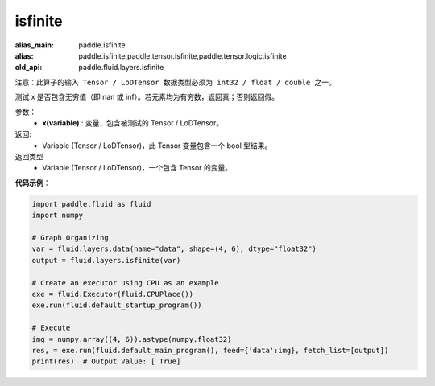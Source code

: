 .. _cn_api_fluid_layers_isfinite:

isfinite
-------------------------------

.. py:function:: paddle.fluid.layers.isfinite(x)

:alias_main: paddle.isfinite
:alias: paddle.isfinite,paddle.tensor.isfinite,paddle.tensor.logic.isfinite
:old_api: paddle.fluid.layers.isfinite






``注意：此算子的输入 Tensor / LoDTensor 数据类型必须为 int32 / float / double 之一。``

测试 x 是否包含无穷值（即 nan 或 inf）。若元素均为有穷数，返回真；否则返回假。

参数：
  - **x(variable)** : 变量，包含被测试的 Tensor / LoDTensor。

返回: 
  - Variable (Tensor / LoDTensor)，此 Tensor 变量包含一个 bool 型结果。

返回类型
  - Variable (Tensor / LoDTensor)，一个包含 Tensor 的变量。

**代码示例**：

.. code-block:: python

    import paddle.fluid as fluid
    import numpy

    # Graph Organizing
    var = fluid.layers.data(name="data", shape=(4, 6), dtype="float32")
    output = fluid.layers.isfinite(var)

    # Create an executor using CPU as an example
    exe = fluid.Executor(fluid.CPUPlace())
    exe.run(fluid.default_startup_program())

    # Execute
    img = numpy.array((4, 6)).astype(numpy.float32)
    res, = exe.run(fluid.default_main_program(), feed={'data':img}, fetch_list=[output])
    print(res)  # Output Value: [ True]




